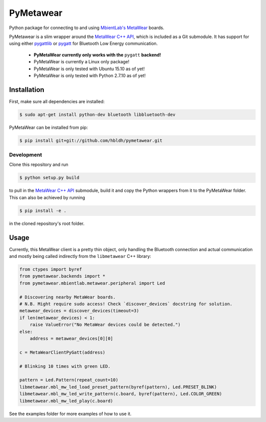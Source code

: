 PyMetawear
==========

.. image:: https://readthedocs.org/projects/pymetawear/badge/?version=latest
    :target: http://pymetawear.readthedocs.org/en/latest/?badge=latest
    :alt: Documentation Status

Python package for connecting to and using `MbientLab's MetaWear <https://mbientlab.com/>`_ boards.

PyMetawear is a slim wrapper around the `MetaWear C++ API <https://github.com/mbientlab/Metawear-CppAPI>`_,
which is included as a Git submodule. It has support for using either
`pygattlib <https://bitbucket.org/OscarAcena/pygattlib>`_ or
`pygatt <https://github.com/peplin/pygatt>`_ for
Bluetooth Low Energy communication.

    - **PyMetaWear currently only works with the** ``pygatt`` **backend!**
    - PyMetaWear is currently a Linux only package! 
    - PyMetaWear is only tested with Ubuntu 15.10 as of yet!
    - PyMetaWear is only tested with Python 2.7.10 as of yet!

Installation
------------

First, make sure all dependencies are installed:

.. code-block:: bash

    $ sudo apt-get install python-dev bluetooth libbluetooth-dev

PyMetaWear can be installed from pip:

.. code-block:: bash

    $ pip install git+git://github.com/hbldh/pymetawear.git

Development
~~~~~~~~~~~

Clone this repository and run

.. code-block:: bash

    $ python setup.py build

to pull in the `MetaWear C++ API <https://github.com/mbientlab/Metawear-CppAPI>`_ submodule,
build it and copy the Python wrappers from it to the PyMetaWear folder. This can also be achieved by
running

.. code-block:: bash

    $ pip install -e .

in the cloned repository's root folder.

Usage
-----

Currently, this MetaWear client is a pretty thin object, only handling the Bluetooth connection and
actual communication and mostly being called indirectly from the ``libmetawear`` C++ library:

.. code-block:: python
    
    from ctypes import byref
    from pymetawear.backends import *
    from pymetawear.mbientlab.metawear.peripheral import Led

    # Discovering nearby MetaWear boards.
    # N.B. Might require sudo access! Check `discover_devices` docstring for solution.
    metawear_devices = discover_devices(timeout=3)
    if len(metawear_devices) < 1:
        raise ValueError("No MetaWear devices could be detected.")
    else:
        address = metawear_devices[0][0]

    c = MetaWearClientPyGatt(address)

    # Blinking 10 times with green LED.

    pattern = Led.Pattern(repeat_count=10)
    libmetawear.mbl_mw_led_load_preset_pattern(byref(pattern), Led.PRESET_BLINK)
    libmetawear.mbl_mw_led_write_pattern(c.board, byref(pattern), Led.COLOR_GREEN)
    libmetawear.mbl_mw_led_play(c.board)

See the examples folder for more examples of how to use it.
